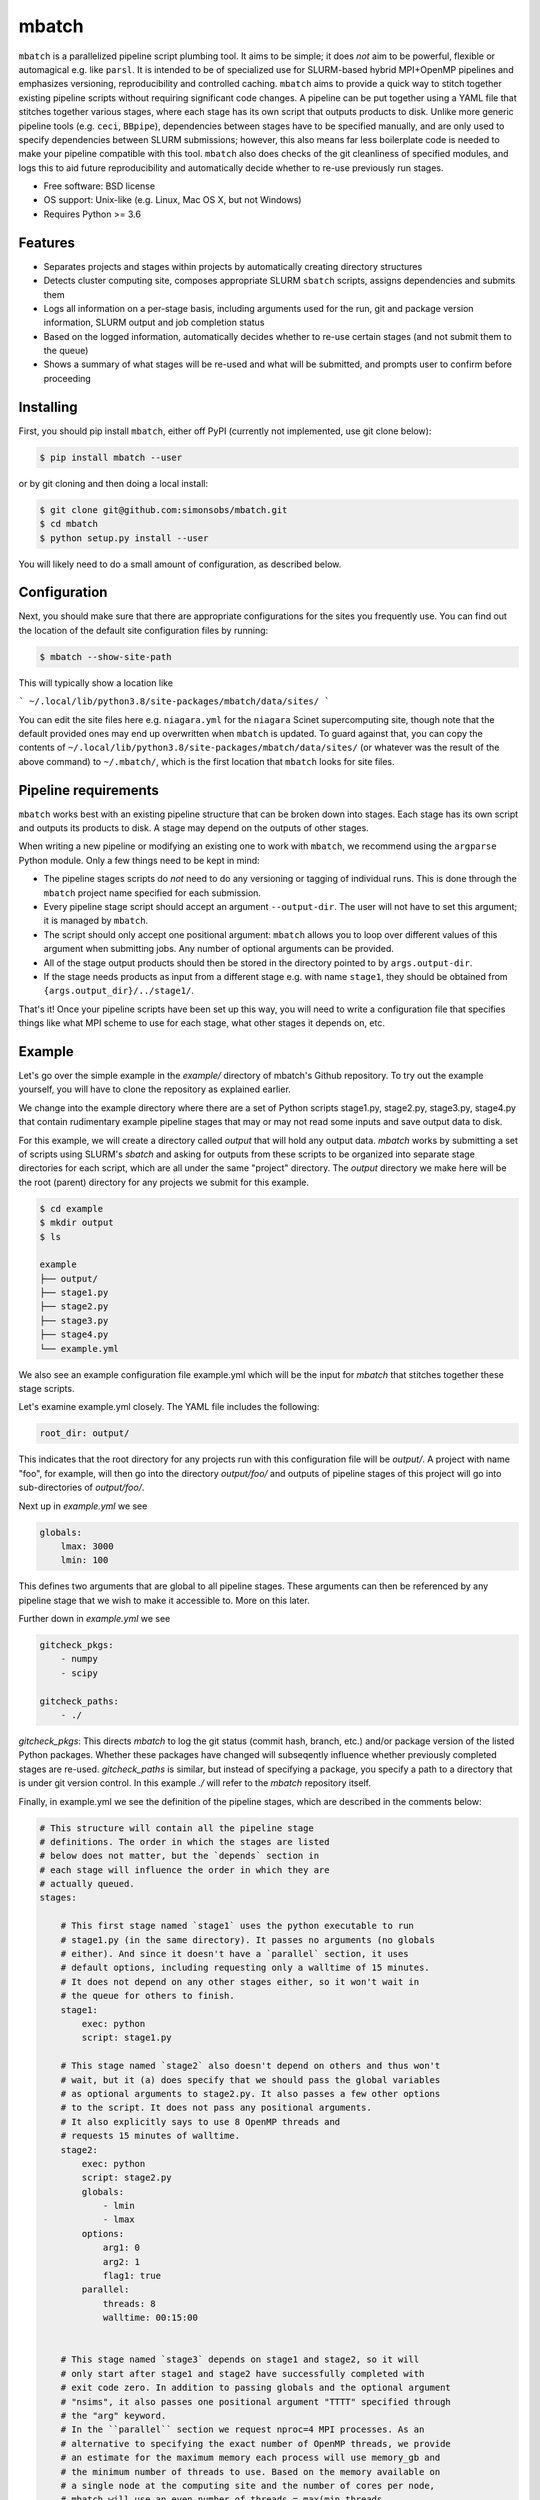 ======
mbatch
======

``mbatch`` is a parallelized pipeline script plumbing tool. It aims to be
simple; it does *not* aim to be powerful, flexible or automagical e.g. like
``parsl``. It is intended to be of specialized use for SLURM-based hybrid
MPI+OpenMP pipelines and emphasizes versioning, reproducibility and controlled
caching.  ``mbatch`` aims to provide a quick way to stitch together existing
pipeline scripts without requiring significant code changes. A pipeline can be
put together using a YAML file that stitches together various stages, where each
stage has its own script that outputs products to disk. Unlike more generic
pipeline tools (e.g. ``ceci``, ``BBpipe``), dependencies between stages have to
be specified manually, and are only used to specify dependencies between SLURM
submissions; however, this also means far less boilerplate code is needed to make
your pipeline compatible with this tool. ``mbatch`` also does checks
of the git cleanliness of specified modules, and logs this to aid future
reproducibility and automatically decide whether to re-use previously run stages.

* Free software: BSD license
* OS support: Unix-like (e.g. Linux, Mac OS X, but not Windows)
* Requires Python >= 3.6

Features
--------

* Separates projects and stages within projects by automatically creating
  directory structures
* Detects cluster computing site, composes appropriate SLURM ``sbatch`` scripts, assigns
  dependencies and submits them
* Logs all information on a per-stage basis, including arguments used for the
  run, git and package version information, SLURM output and job completion status
* Based on the logged information, automatically decides whether to re-use
  certain stages (and not submit them to the queue)
* Shows a summary of what stages will be re-used and what will be submitted, and
  prompts user to confirm before proceeding


Installing
----------

First, you should pip install ``mbatch``, either off PyPI (currently not implemented, use git clone below):

.. code-block:: console
		
   $ pip install mbatch --user

or by git cloning and then doing a local install:

.. code-block:: console
		
   $ git clone git@github.com:simonsobs/mbatch.git
   $ cd mbatch
   $ python setup.py install --user

You will likely need to do a small amount of configuration, as described below.

Configuration
-------------
   
Next, you should make sure that there are appropriate configurations
for the sites you frequently use. You can find out the location
of the default site configuration files by running:

.. code-block:: console
		
   $ mbatch --show-site-path

This will typically show a location like

```
~/.local/lib/python3.8/site-packages/mbatch/data/sites/
```

You can edit the site files here e.g. ``niagara.yml`` for the ``niagara`` Scinet
supercomputing site, though note that the default provided
ones may end up overwritten when ``mbatch`` is updated. To guard against that,
you can copy the contents of ``~/.local/lib/python3.8/site-packages/mbatch/data/sites/``
(or whatever was the result of the above command) to ``~/.mbatch/``, which is the
first location that ``mbatch`` looks for site files.

Pipeline requirements
---------------------

``mbatch`` works best with an existing pipeline structure that can be
broken down into stages. Each stage has its own script and outputs its
products to disk. A stage may depend on the outputs of other stages.

When writing a new pipeline or modifying an existing one to work with
``mbatch``, we recommend using the ``argparse`` Python module. Only a few things need to be kept in mind:

* The pipeline stages scripts do *not* need to do any versioning or tagging of individual runs. This is done through
  the ``mbatch`` project name specified for each submission.
* Every pipeline stage script should accept an argument ``--output-dir``. The user will not have
  to set this argument; it is managed by ``mbatch``.
* The script should only accept one positional argument: ``mbatch`` allows you
  to loop over different values of this argument when submitting jobs. Any
  number of optional arguments can be provided.
* All of the stage output products should then be stored in the directory pointed to by ``args.output-dir``.
* If the stage needs products as input from a different stage e.g. with name ``stage1``, they should be obtained from
  ``{args.output_dir}/../stage1/``.

That's it! Once your pipeline scripts have been set up this way, you will need to write a configuration
file that specifies things like what MPI scheme to use for each stage, what
other stages it depends on, etc.


Example
-------

Let's go over the simple example in the `example/` directory of mbatch's Github
repository. To try out the example yourself, you will have to clone the
repository as explained earlier.

We change into the example directory where there are a set of Python scripts
stage1.py, stage2.py, stage3.py, stage4.py that contain rudimentary example
pipeline stages that may or may not read some inputs and save output data to disk.

For this example, we will create a directory called `output` that will hold
any output data. `mbatch` works by submitting a set of scripts using SLURM's
`sbatch` and asking for outputs from these scripts to be organized into
separate stage directories for each script, which are all under the same "project"
directory. The `output` directory we make here will be the root (parent) directory
for any projects we submit for this example.

.. code-block:: bash

		$ cd example
		$ mkdir output
		$ ls
		
		example
		├── output/
		├── stage1.py
		├── stage2.py
		├── stage3.py
		├── stage4.py
		└── example.yml


We also see an example configuration file example.yml which will
be the input for `mbatch` that stitches together these stage scripts.

Let's examine example.yml closely. The YAML file includes the following:

.. code-block:: bash

		root_dir: output/


This indicates that the root directory for any projects run with this configuration
file will be `output/`.  A project with name "foo", for example, will then go into
the directory `output/foo/` and outputs of pipeline stages of this project will go
into sub-directories of `output/foo/`.

Next up in `example.yml` we see

.. code-block:: bash

		globals:
		    lmax: 3000
		    lmin: 100


This defines two arguments that are global to all pipeline stages. These
arguments can then be referenced by any pipeline stage that we wish to make
it accessible to. More on this later.

Further down in `example.yml` we see

.. code-block:: bash

		gitcheck_pkgs:
		    - numpy
		    - scipy

		gitcheck_paths:
		    - ./
		      

`gitcheck_pkgs`: This directs `mbatch` to log the git status (commit hash, branch, etc.)
and/or package version of the listed Python packages. Whether these packages
have changed will subseqently influence whether previously completed stages
are re-used. `gitcheck_paths` is similar, but instead of specifying
a package, you specify a path to a directory that is under git version control.
In this example `./` will refer to the `mbatch` repository itself.


Finally, in example.yml we see the definition of the pipeline stages, which are
described in the comments below:


.. code-block:: bash

		# This structure will contain all the pipeline stage
		# definitions. The order in which the stages are listed
		# below does not matter, but the `depends` section in
		# each stage will influence the order in which they are
		# actually queued.
		stages:

		    # This first stage named `stage1` uses the python executable to run
		    # stage1.py (in the same directory). It passes no arguments (no globals
		    # either). And since it doesn't have a `parallel` section, it uses
		    # default options, including requesting only a walltime of 15 minutes.
		    # It does not depend on any other stages either, so it won't wait in
		    # the queue for others to finish.
		    stage1:
		        exec: python
		        script: stage1.py
		
		    # This stage named `stage2` also doesn't depend on others and thus won't
		    # wait, but it (a) does specify that we should pass the global variables
		    # as optional arguments to stage2.py. It also passes a few other options
		    # to the script. It does not pass any positional arguments.
		    # It also explicitly says to use 8 OpenMP threads and
		    # requests 15 minutes of walltime.
		    stage2:
		        exec: python
		        script: stage2.py
		        globals:
		            - lmin
		            - lmax
		        options:
		            arg1: 0
		            arg2: 1
		            flag1: true
		        parallel:
		            threads: 8
		            walltime: 00:15:00
		    
		    
		    # This stage named `stage3` depends on stage1 and stage2, so it will
		    # only start after stage1 and stage2 have successfully completed with
		    # exit code zero. In addition to passing globals and the optional argument
		    # "nsims", it also passes one positional argument "TTTT" specified through
		    # the "arg" keyword.
		    # In the ``parallel`` section we request nproc=4 MPI processes. As an
		    # alternative to specifying the exact number of OpenMP threads, we provide
		    # an estimate for the maximum memory each process will use memory_gb and
		    # the minimum number of threads to use. Based on the memory available on
		    # a single node at the computing site and the number of cores per node,
		    # mbatch will use an even number of threads = max(min_threads,
		    # cores_per_node/memory_per node * memory_gb). 
		    stage3:
		         exec: python
		         script: stage3.py
		         depends:
		             - stage1
		             - stage2
			 globals:
			     - lmin
			     - lmax
			 options:
			     nsims: 32
			     arg: TTTT
			 parallel:
			     nproc: 4
			     memory_gb: 4
			     min_threads: 8
			     walltime: 00:15:00

		    # This stage named `stage3loop` is similar to `stage3` but
		    # it provides a list for `arg`. This will create N copies
		    # of this stage, each of which loop the positional argument
		    # over the N elements of the list specified by `arg`.
		    stage3loop:
		        exec: python
		        script: stage3.py
		        depends:
		            - stage1
			    - stage2
			globals:
			    - lmin
			    - lmax
			options:
			    nsims: 32
			arg:
			    - TTTT
			    - TTEE
			    - TETE
			parallel:
			    nproc: 4
			    memory_gb: 4
			    min_threads: 8
			    walltime: 00:15:00

		    # Another stage that depends on a previous one
		    stage4:
 		        exec: python
			script: stage4.py
			depends:
			    - stage3
			    - stage3loop
			parallel:
			    nproc: 1
			    threads: 8
			    walltime: 00:15:00
					      
		     # Another stage that depends on stage4, but uses
		     # the same script as did stage4.
		     stage5:
		         exec: python
			 script: stage4.py
		         depends:
			     - stage4
			 parallel:
			     nproc: 1
			     threads: 8
			     walltime: 00:15:00
						

We can then submit the project using 

.. code-block:: bash

	mbatch foo example.yml
	
	
which will show a summary of the stages that will be reused or submitted (in a first run where no products exist, all will be submitted). You will receive a prompt to confirm the submission.

For more information on running mbatch, use

.. code-block:: bash

	mbatch -h



